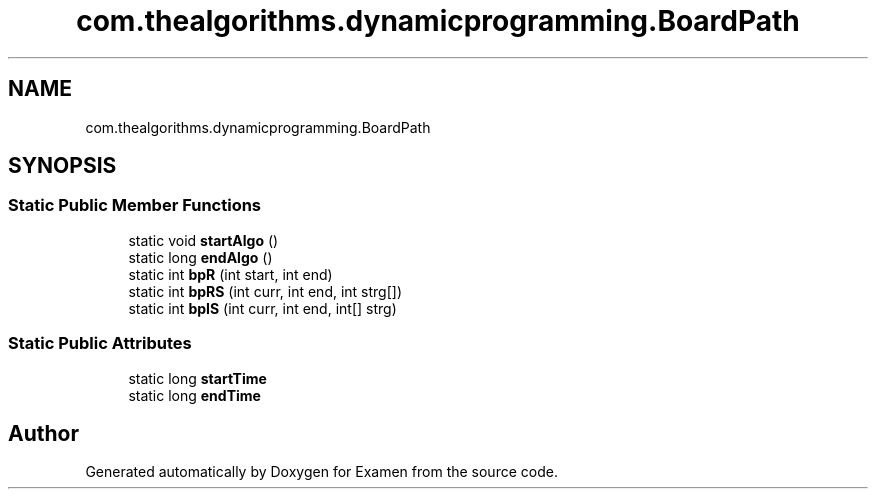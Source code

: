.TH "com.thealgorithms.dynamicprogramming.BoardPath" 3 "Fri Jan 28 2022" "Examen" \" -*- nroff -*-
.ad l
.nh
.SH NAME
com.thealgorithms.dynamicprogramming.BoardPath
.SH SYNOPSIS
.br
.PP
.SS "Static Public Member Functions"

.in +1c
.ti -1c
.RI "static void \fBstartAlgo\fP ()"
.br
.ti -1c
.RI "static long \fBendAlgo\fP ()"
.br
.ti -1c
.RI "static int \fBbpR\fP (int start, int end)"
.br
.ti -1c
.RI "static int \fBbpRS\fP (int curr, int end, int strg[])"
.br
.ti -1c
.RI "static int \fBbpIS\fP (int curr, int end, int[] strg)"
.br
.in -1c
.SS "Static Public Attributes"

.in +1c
.ti -1c
.RI "static long \fBstartTime\fP"
.br
.ti -1c
.RI "static long \fBendTime\fP"
.br
.in -1c

.SH "Author"
.PP 
Generated automatically by Doxygen for Examen from the source code\&.
